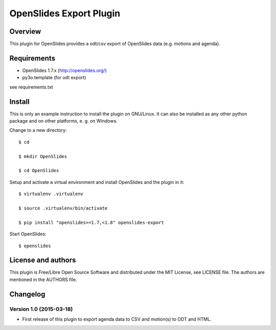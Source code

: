 ==========================
 OpenSlides Export Plugin
==========================

Overview
========

This plugin for OpenSlides provides a odt/csv export of OpenSlides data
(e.g. motions and agenda).


Requirements
============

- OpenSlides 1.7.x (http://openslides.org/)
- py3o.template (for odt export)
see requirements.txt

Install
=======

This is only an example instruction to install the plugin on GNU/Linux. It
can also be installed as any other python package and on other platforms,
e. g. on Windows.

Change to a new directory::

    $ cd

    $ mkdir OpenSlides

    $ cd OpenSlides

Setup and activate a virtual environment and install OpenSlides and the
plugin in it::

    $ virtualenv .virtualenv

    $ source .virtualenv/bin/activate

    $ pip install "openslides>=1.7,<1.8" openslides-export

Start OpenSlides::

    $ openslides


License and authors
===================

This plugin is Free/Libre Open Source Software and distributed under the
MIT License, see LICENSE file. The authors are mentioned in the AUTHORS file.


Changelog
=========


Version 1.0 (2015-03-18)
------------------------
* First release of this plugin to export agenda data to CSV
  and motion(s) to ODT and HTML.
